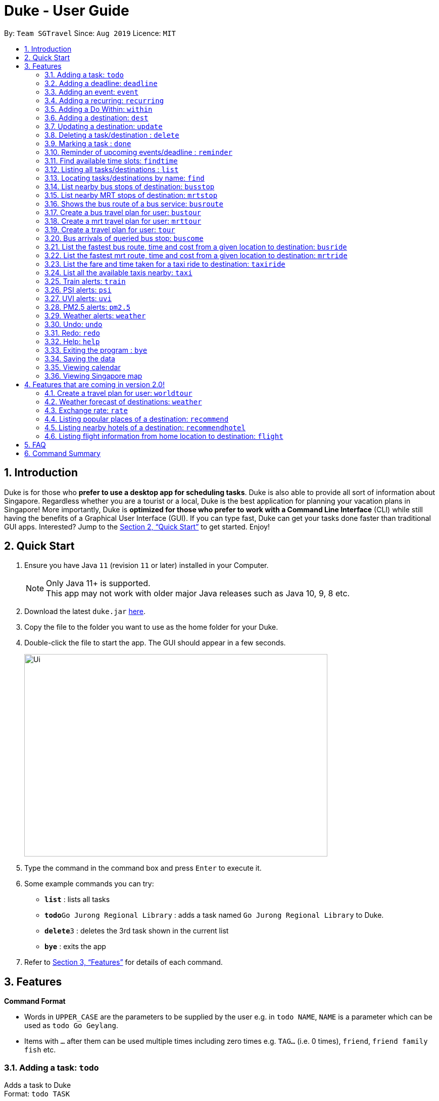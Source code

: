 = Duke - User Guide
:site-section: UserGuide
:toc:
:toc-title:
:toc-placement: preamble
:sectnums:
:imagesDir: images
:stylesDir: stylesheets
:xrefstyle: full
:experimental:
ifdef::env-github[]
:tip-caption: :bulb:
:note-caption: :information_source:
endif::[]
:repoURL: https://github.com/AY1920S1-CS2113T-W13-3/main

By: `Team SGTravel`      Since: `Aug 2019`      Licence: `MIT`

== Introduction

Duke is for those who *prefer to use a desktop app for scheduling tasks*. Duke is also able to provide all sort of information about Singapore. Regardless whether you are a tourist or a local, Duke is the best application for planning your vacation plans in Singapore! More importantly, Duke is *optimized for those who prefer to work with a Command Line Interface* (CLI) while still having the benefits of a Graphical User Interface (GUI). If you can type fast, Duke can get your tasks done faster than traditional GUI apps. Interested? Jump to the <<Quick Start>> to get started. Enjoy!

== Quick Start

.  Ensure you have Java `11` (revision `11` or later) installed in your Computer.
+
[NOTE]
Only Java 11+ is supported. +
This app may not work with older major Java releases such as Java 10, 9, 8 etc.
+
.  Download the latest `duke.jar` link:{repoURL}/releases[here].
.  Copy the file to the folder you want to use as the home folder for your Duke.
.  Double-click the file to start the app. The GUI should appear in a few seconds.
+
image::Ui.PNG[width="600" height="400"]
+
.  Type the command in the command box and press kbd:[Enter] to execute it.
.  Some example commands you can try:

* *`list`* : lists all tasks
* **`todo`**`Go Jurong Regional Library` : adds a task named `Go Jurong Regional Library` to Duke.
* **`delete`**`3` : deletes the 3rd task shown in the current list
* *`bye`* : exits the app

.  Refer to <<Features>> for details of each command.

[[Features]]
== Features

====
*Command Format*

* Words in `UPPER_CASE` are the parameters to be supplied by the user e.g. in `todo NAME`, `NAME` is a parameter which can be used as `todo Go Geylang`.
* Items with `…`​ after them can be used multiple times including zero times e.g. `TAG...` (i.e. 0 times), `friend`, `friend family fish` etc.
====

=== Adding a task: `todo`

Adds a task to Duke +
Format: `todo TASK`

Examples:

* `todo Go Geylang`

=== Adding a deadline: `deadline`

Adds a deadline to Duke +
Format: `deadline TASK /by DESCRIPTOR`

Examples:

* `deadline Buy plane ticket /by 09/09/2019 0900`

=== Adding an event: `event`

Adds an event to Duke +
Format: `event TASK /at DESCRIPTOR`

Examples:

* `event Ferris wheel /at Singapore Flyer tomorrow`

=== Adding a recurring: `recurring`

Adds a recurring task to Duke +
Format: `repeat TASK /at DATE /every INTERVAL`

Examples:

* `repeat Shopping at Jewel /at 28/09/19 /every 7`

=== Adding a Do Within: `within`

Adds a task that has to do be done over a period of time to Duke. +
Format: `within TASK between DATE and DATE`

Examples:

* `within Go North Point between 1200 and 1800`

=== Adding a destination: `dest`

Adds a destination location to Duke +
Format: `dest LOCATION`

Examples:

* `dest City Hall`

=== Updating a destination: `update`

Duke updates a destination location +
Format: `update INDEX LOCATION`

****
* Deletes the task at the specified `INDEX`.
* The index refers to the index number shown in the displayed task list.
* The index *must be a positive integer* 1, 2, 3, ...
****

Examples:

* `list` +
`update 2 Chinatown` +
Marks the 2nd destination to Italy in Duke.

=== Deleting a task/destination : `delete`

Deletes the specified task/destination from Duke. +
Format: `delete INDEX`

****
* Deletes the task at the specified `INDEX`.
* The index refers to the index number shown in the displayed task list.
* The index *must be a positive integer* 1, 2, 3, ...
****

Examples:

* `list` +
`delete 2` +
Deletes the 2nd task/destination in Duke.

=== Marking a task : `done`

Mark the specified task as done on Duke. +
Format: `done INDEX`

****
* Marks the task done at the specified `INDEX`.
* The index refers to the index number shown in the displayed task list.
* The index *must be a positive integer* 1, 2, 3, ...
****

Examples:

* `list` +
`done 2` +
Marks the 2nd task as done in Duke.

=== Reminder of upcoming events/deadline : `reminder`

Duke shows a list of upcoming events, deadlines & tasks including destinations. +
Format: `reminder`

Examples:

* `reminder`

=== Find available time slots: `findtime`

Duke searches for free time in the current list of destinations/tasks to allow users to schedule their trips. +
Format: `findtime DURATION`

Examples:

* `findtime 24`

=== Listing all tasks/destinations : `list`

Shows a list of all the tasks/destinations in Duke. +
Format: `list`

=== Locating tasks/destinations by name: `find`

Finds tasks/destinations whose names contain any of the given keywords. +
Format: `find KEYWORD [MORE_KEYWORDS]`

****
* The search is case sensitive. e.g `China` will match `China`
* The order of the keywords does not matter. e.g. `China Bo` will match `Bo China`
* The entire task is searched e.g `T` will match `T` in the task type: `**[T]**`
* Tasks matching at least one keyword will be returned (i.e. `OR` search). e.g. `Hans Bo` will return `Hans Gruber`, `Bo Yang`
****

Examples:

* `find Singapore` +
Returns `Singapore` and `Singapore Bishan`
* `find Mexico Laos Singapore` +
Returns any tasks containing names `Mexico`, `Laos`, or `Singapore`

=== List nearby bus stops of destination: `busstop`

Duke recommends nearby bus stops of a certain location. +
Format: `busstop LOCATION`

Examples:

* `busstop Sentosa`
* `busstop J-Cube`

=== List nearby MRT stops of destination: `mrtstop`

Duke recommends nearby MRT stops of a certain location. +
Format: `mrtstop LOCATION`

Examples:

* `mrtstop Sentosa`
* `mrtstop J-Cube`

=== Shows the bus route of a bus service: `busroute`

Duke finds the bus route of a given bus service given the bus service number. +
Format: `busroute BUS_NUMBER`

Examples:

* `busroute 96`
* `busroute 193`

=== Create a bus travel plan for user: `bustour`

Duke recommends a travelling plan (short path) based on the user's input of destinations. +
Format: `bustour`

Examples:

* `bustour`

=== Create a mrt travel plan for user: `mrttour`

Duke recommends a travelling plan (short path) based on the user's input of destinations. +
Format: `mrttour`

Examples:

* `mrttour`

=== Create a travel plan for user: `tour`

Duke recommends a travelling plan (short path) based on the user's input of destinations which may include both bus and train services. +
Format: `tour`

Examples:

* `tour`

=== Bus arrivals of queried bus stop: `buscome`

Duke provides bus arrival information of a given bus stop provided by user. +
Format: `buscome BUS_STOP`

Examples:

* `buscome 83139`

=== List the fastest bus route, time and cost from a given location to destination: `busride`

Duke provides fastest bus route, time and cost to destination. +
Format: `busride START DESTINATION`

Examples:

* `busride J-Cube Sentosa`

=== List the fastest mrt route, time and cost from a given location to destination: `mrtride`

Duke provides fastest mrt route, time and cost to destination. +
Format: `mrtride START DESTINATION`

Examples:

* `mrtride J-Cube Sentosa`

=== List the fare and time taken for a taxi ride to destination: `taxiride`

Duke provides cost of taxi trip amd time taken for the ride to destination. +
Format: `taxiride DESTINATION`

Examples:

* `taxiride Sentosa`

=== List all the available taxis nearby: `taxi`

Duke provides taxi information of nearby taxis. +
Format: `taxi`

Examples:

* `taxi`

=== Train alerts: `train`

Duke informs user of train services that are not in operation due to track faults and other incidents. +

Examples:

* `train`

=== PSI alerts: `psi`

Duke provides user with information on PSI-levels of all destinations in Singapore. +

Examples:

* `psi`

=== UVI alerts: `uvi`

Duke provides user with information on Ultra-violet Index of Singapore. +

Examples:

* `uvi`

=== PM2.5 alerts: `pm2.5`

Duke provides user with information on PM2.5-levels of all destinations in Singapore. +

Examples:

* `pm2.5`

=== Weather alerts: `weather`

Duke provides user with information on weather of all destinations in Singapore. +

Examples:

* `weather`

=== Undo: `undo`

Duke undos the last command. +

Examples:

* `undo`

=== Redo: `redo`

Duke redos the last undo. +

Examples:

* `redo`

=== Help: `help`

Duke shows this page to the user. +
Format: `help`

Examples:

* `help`

=== Exiting the program : `bye`

Exits the program. +
Format: `bye`

=== Saving the data

Duke data are saved in the hard disk automatically after any command that changes the data. +
There is no need to save manually.

=== Viewing calendar

Duke will automatically display calendar when the relevant commands are invoke. +
There is also a button located at the top left corner of the application to call the calendar manually.

=== Viewing Singapore map

Duke will automatically display Singapore map when the relevant commands are invoke. +
There is also a button located at the top left corner of the application to call the map manually.

== Features that are coming in version 2.0!

=== Create a travel plan for user: `worldtour`

Duke recommends a travelling plan (short path) based on the user's input of destinations. +
Format: `worldtour`

Examples:

* `worldtour`

=== Weather forecast of destinations: `weather`

Duke provides weather forecast for all destinations (including outside of Singapore) user have added. +
Format: `weather`

Examples:

* `weather`

=== Exchange rate: `rate`

Duke provides the currency exchange rate of the 2 currency user stated. +
Format: `rate CURRENCY /to CURRENCY`

Examples:

* `rate SGD /to RMB`

=== Listing popular places of a destination: `recommend`

Duke recommends popular places of visit at a given location. +
Format: `recommend LOCATION`

Examples:

* `recommend Toronto`

=== Listing nearby hotels of a destination: `recommendhotel`

Duke recommends hotels to stay at a given location. +
Format: `recommendhotel LOCATION`

Examples:

* `recommendhotel Disneyland Tokyo`

=== Listing flight information from home location to destination: `flight`

Duke recommends flights from current home location to the given destination. +
Format: `flight LOCATION`

Examples:

* `flight Los Angeles`

== FAQ

*Q*: How do I transfer my data to another Computer? +
*A*: Install the app in the other computer and overwrite the empty data file it creates with the file that contains the data of your previous Duke folder.

== Command Summary

* *Todo* `todo TASK` +
e.g. `todo Go Jurong Point`
* *Deadline* `deadline TASK /by DESCRIPTOR` +
e.g. `deadline Buy plane ticket /by 09/09/2019 0900`
* *Event* `event TASK /at DESCRIPTOR` +
e.g. `event Ferris wheel /at Singapore Flyer tomorrow`
* *Recurring* `repeat TASK /at DATE /every INTERVAL` +
e.g. `repeat Shopping at Jewel /at 28/09/19 /every 7`
* *Destination* : `dest LOCATION` +
e.g. `dest Raffles Place`
* *Update* : `update INDEX LOCATION` +
e.g. `update 3 UTown`
* *Delete* : `delete INDEX` +
e.g. `delete 3`
* *Done* : `done INDEX` +
e.g. `done 2`
* *Find* : `find KEYWORD [MORE_KEYWORDS]` +
e.g. `find Singapore Korea`
* *Reminder* : `reminder`
* *Findtime* : `find DURATION` +
e.g. `findtime 16`
* *List* : `list`
* *Bus Stop* : `busstop LOCATION` +
e.g. `busstop West Mall`
* *MRT Stop* : `mrtstop LOCATION` +
e.g. `mrtstop Marina Square`
* *Bus Route* : `busroute BUS_NUMBER` +
e.g. `busroute 975`
* *Bus Tour* : `bustour`
* *MRT Tour* : `mrttour`
* *Tour* : `tour`
* *Bus come* : `buscome BUS_STOP` +
e.g. `buscome 81024`
* *Bus Ride* : `busride START DEST` +
e.g. `busride Paragon Clarke Quay`
* *MRT Ride* : `mrtride START DEST` +
e.g. `mrtride Causeway Point Netwon Circus`
* *Taxi Ride* : `taxiride DEST` +
e.g. `taxiride Harbourfront`
* *Taxi* : `taxi`
* *Train* : `train`
* *Weather* : `weather`
* *Undo* : `undo`
* *Redo* : `redo`
* *Help* : `help`
* *Bye* : `bye`
* *Recommend* : `recommend LOCATION` +
e.g. `recommend Germany`
* *Flight info* : `flight LOCATION` +
e.g. `flight Iceland`
* *Tour* : `tour`
